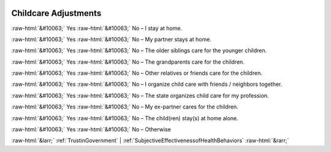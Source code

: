 .. _ChildcareAdjustments:

 
 .. role:: raw-html(raw) 
        :format: html 

Childcare Adjustments
=====================
:raw-html:`&#10063;` Yes :raw-html:`&#10063;` No – I stay at home.

:raw-html:`&#10063;` Yes :raw-html:`&#10063;` No – My partner stays at home.

:raw-html:`&#10063;` Yes :raw-html:`&#10063;` No – The older siblings care for the younger children.

:raw-html:`&#10063;` Yes :raw-html:`&#10063;` No – The grandparents care for the children.

:raw-html:`&#10063;` Yes :raw-html:`&#10063;` No – Other relatives or friends care for the children.

:raw-html:`&#10063;` Yes :raw-html:`&#10063;` No – I organize child care with friends / neighbors together.

:raw-html:`&#10063;` Yes :raw-html:`&#10063;` No – The state organizes child care for my profession.

:raw-html:`&#10063;` Yes :raw-html:`&#10063;` No – My ex-partner cares for the children.

:raw-html:`&#10063;` Yes :raw-html:`&#10063;` No – The child(ren) stay(s) at home alone.

:raw-html:`&#10063;` Yes :raw-html:`&#10063;` No – Otherwise



:raw-html:`&larr;` :ref:`TrustinGovernment` | :ref:`SubjectiveEffectivenessofHealthBehaviors` :raw-html:`&rarr;`
